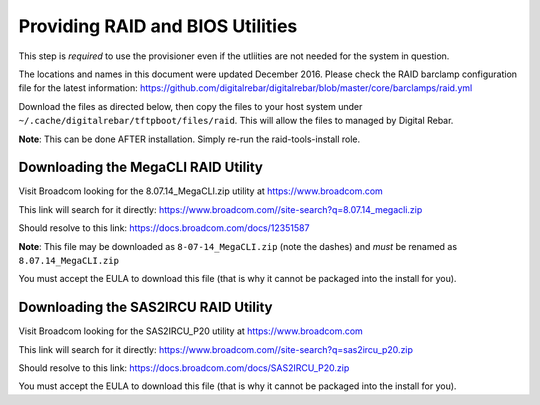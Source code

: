 .. index::
  RAID; BIOS
  
.. _raid_bios:
 
Providing RAID and BIOS Utilities
---------------------------------

This step is *required* to use the provisioner even if the utliities are not needed for the system in question.

The locations and names in this document were updated December 2016.  Please check the RAID barclamp configuration file for the latest information: https://github.com/digitalrebar/digitalrebar/blob/master/core/barclamps/raid.yml

Download the files as directed below, then copy the files to your host system under ``~/.cache/digitalrebar/tftpboot/files/raid``.  This will allow the files to managed by Digital Rebar.

**Note**: This can be done AFTER installation.  Simply re-run the raid-tools-install role.

Downloading the MegaCLI RAID Utility
~~~~~~~~~~~~~~~~~~~~~~~~~~~~~~~~~~~~

Visit Broadcom looking for the 8.07.14_MegaCLI.zip utility at https://www.broadcom.com

This link will search for it directly: https://www.broadcom.com//site-search?q=8.07.14_megacli.zip

Should resolve to this link: https://docs.broadcom.com/docs/12351587

**Note**: This file may be downloaded as ``8-07-14_MegaCLI.zip`` (note the dashes) and *must* be renamed as ``8.07.14_MegaCLI.zip``

You must accept the EULA to download this file (that is why it cannot be packaged into the install for you).


Downloading the SAS2IRCU RAID Utility
~~~~~~~~~~~~~~~~~~~~~~~~~~~~~~~~~~~~~

Visit Broadcom looking for the SAS2IRCU_P20 utility at https://www.broadcom.com

This link will search for it directly: https://www.broadcom.com//site-search?q=sas2ircu_p20.zip

Should resolve to this link: https://docs.broadcom.com/docs/SAS2IRCU_P20.zip

You must accept the EULA to download this file (that is why it cannot be packaged into the install for you).

